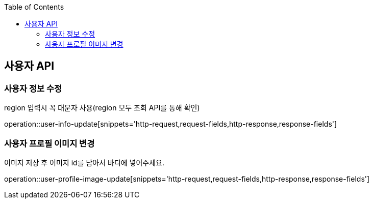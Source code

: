 :doctype: book
:icons: font
:source-highlighter: highlightjs
:toc: left
:toclevels: 3
:leveloffset: 1
:secttlinks:

[[사용자-API]]
= 사용자 API

[[사용자-정보-수정]]
== 사용자 정보 수정
region 입력시 꼭 대문자 사용(region 모두 조회 API를 통해 확인)

operation::user-info-update[snippets='http-request,request-fields,http-response,response-fields']

[[사용자-프로필-이미지-변경]]
== 사용자 프로필 이미지 변경
이미지 저장 후 이미지 id를 담아서 바디에 넣어주세요.

operation::user-profile-image-update[snippets='http-request,request-fields,http-response,response-fields']
